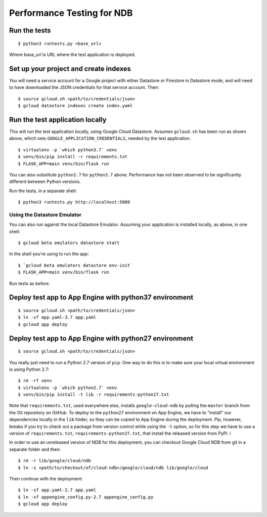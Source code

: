 ===========================
Performance Testing for NDB
===========================

Run the tests
-------------

::

    $ python3 runtests.py <base_url>

Where `base_url` is URL where the test application is deployed.

Set up your project and create indexes
--------------------------------------

You will need a service account for a Google project with either Datastore or
Firestore in Datastore mode, and will need to have downloaded the JSON
credentials for that service account. Then::

    $ source gcloud.sh <path/to/credentials/json>
    $ gcloud datastore indexes create index.yaml

Run the test application locally
--------------------------------

This will run the test application locally, using Google Cloud Datastore.
Assumes ``gcloud.sh`` has been run as shown above, which sets
``GOOGLE_APPLICATION_CREDENTIALS``, needed by the test application.

::

    $ virtualenv -p `which python3.7` venv
    $ venv/bin/pip install -r requirements.txt
    $ FLASK_APP=main venv/bin/flask run

You can also substitute ``python2.7`` for ``python3.7`` above. Performance has
not been observed to be significantly different between Python versions.

Run the tests, in a separate shell::

    $ python3 runtests.py http://localhost:5000

Using the Datastore Emulator
============================

You can also run against the local Datastore Emulator. Assuming your
application is installed locally, as above, in one shell:

::

    $ gcloud beta emulators datastore start

In the shell you're using to run the app::

    $ `gcloud beta emulators datastore env-init`
    $ FLASK_APP=main venv/bin/flask run

Run tests as before.

Deploy test app to App Engine with python37 environment
-------------------------------------------------------

::

    $ source gcloud.sh <path/to/credentials/json>
    $ ln -sf app.yaml-3.7 app.yaml
    $ gcloud app deploy


Deploy test app to App Engine with python27 environment
-------------------------------------------------------

::

    $ source gcloud.sh <path/to/credentials/json>

You really just need to run a Python 2.7 version of ``pip``. One way to do this
is to make sure your local virtual environment is using Python 2.7::

    $ rm -rf venv
    $ virtualenv -p `which python2.7` venv
    $ venv/bin/pip install -t lib -r requirements-python27.txt

Note that ``requirements.txt``, used everywhere else, installs
``google-cloud-ndb`` by pulling the ``master`` branch from the Git repository
on GitHub. To deploy to the ``python27`` environment on App Engine, we have
to "install" our dependencies locally in the ``lib`` folder, so they can be
copied to App Engine during the deployment. Pip, however, breaks if you try to
check out a package from version control while using the ``-t`` option, so for
this step we have to use a version of ``requirements.txt``,
``requirements-python27.txt``, that install the released version from PyPi. i

In order to use an unreleased version of NDB for this deployment, you can
checkout Google Cloud NDB from git in a separate folder and then::

    $ rm -r lib/google/cloud/ndb
    $ ln -s <path/to/checkout/of/cloud-ndb>/google/cloud/ndb lib/google/cloud

Then continue with the deployment::

    $ ln -sf app.yaml-2.7 app.yaml
    $ ln -sf appengine_config.py-2.7 appengine_config.py
    $ gcloud app deploy
